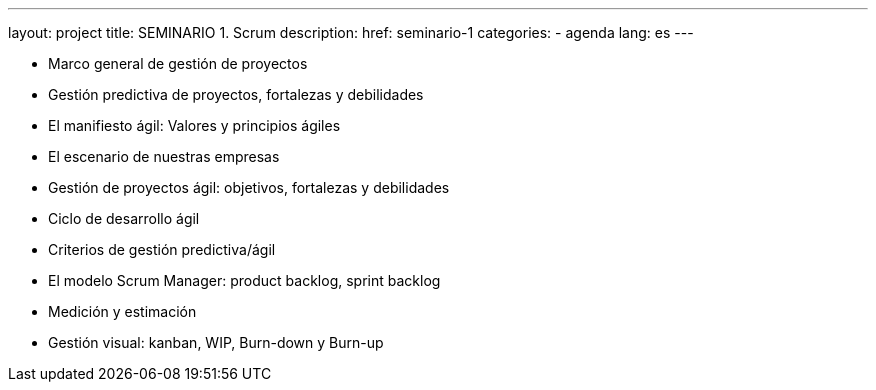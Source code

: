 ---
layout: project
title: SEMINARIO 1. Scrum
description:
href: seminario-1
categories:
  - agenda
lang: es
---

* Marco general de gestión de proyectos
* Gestión predictiva de proyectos, fortalezas y debilidades
* El manifiesto ágil: Valores y principios ágiles
* El escenario de nuestras empresas
* Gestión de proyectos ágil: objetivos, fortalezas y debilidades
* Ciclo de desarrollo ágil
* Criterios de gestión predictiva/ágil
* El modelo Scrum Manager: product backlog, sprint backlog
* Medición y estimación
* Gestión visual: kanban, WIP, Burn-down y Burn-up